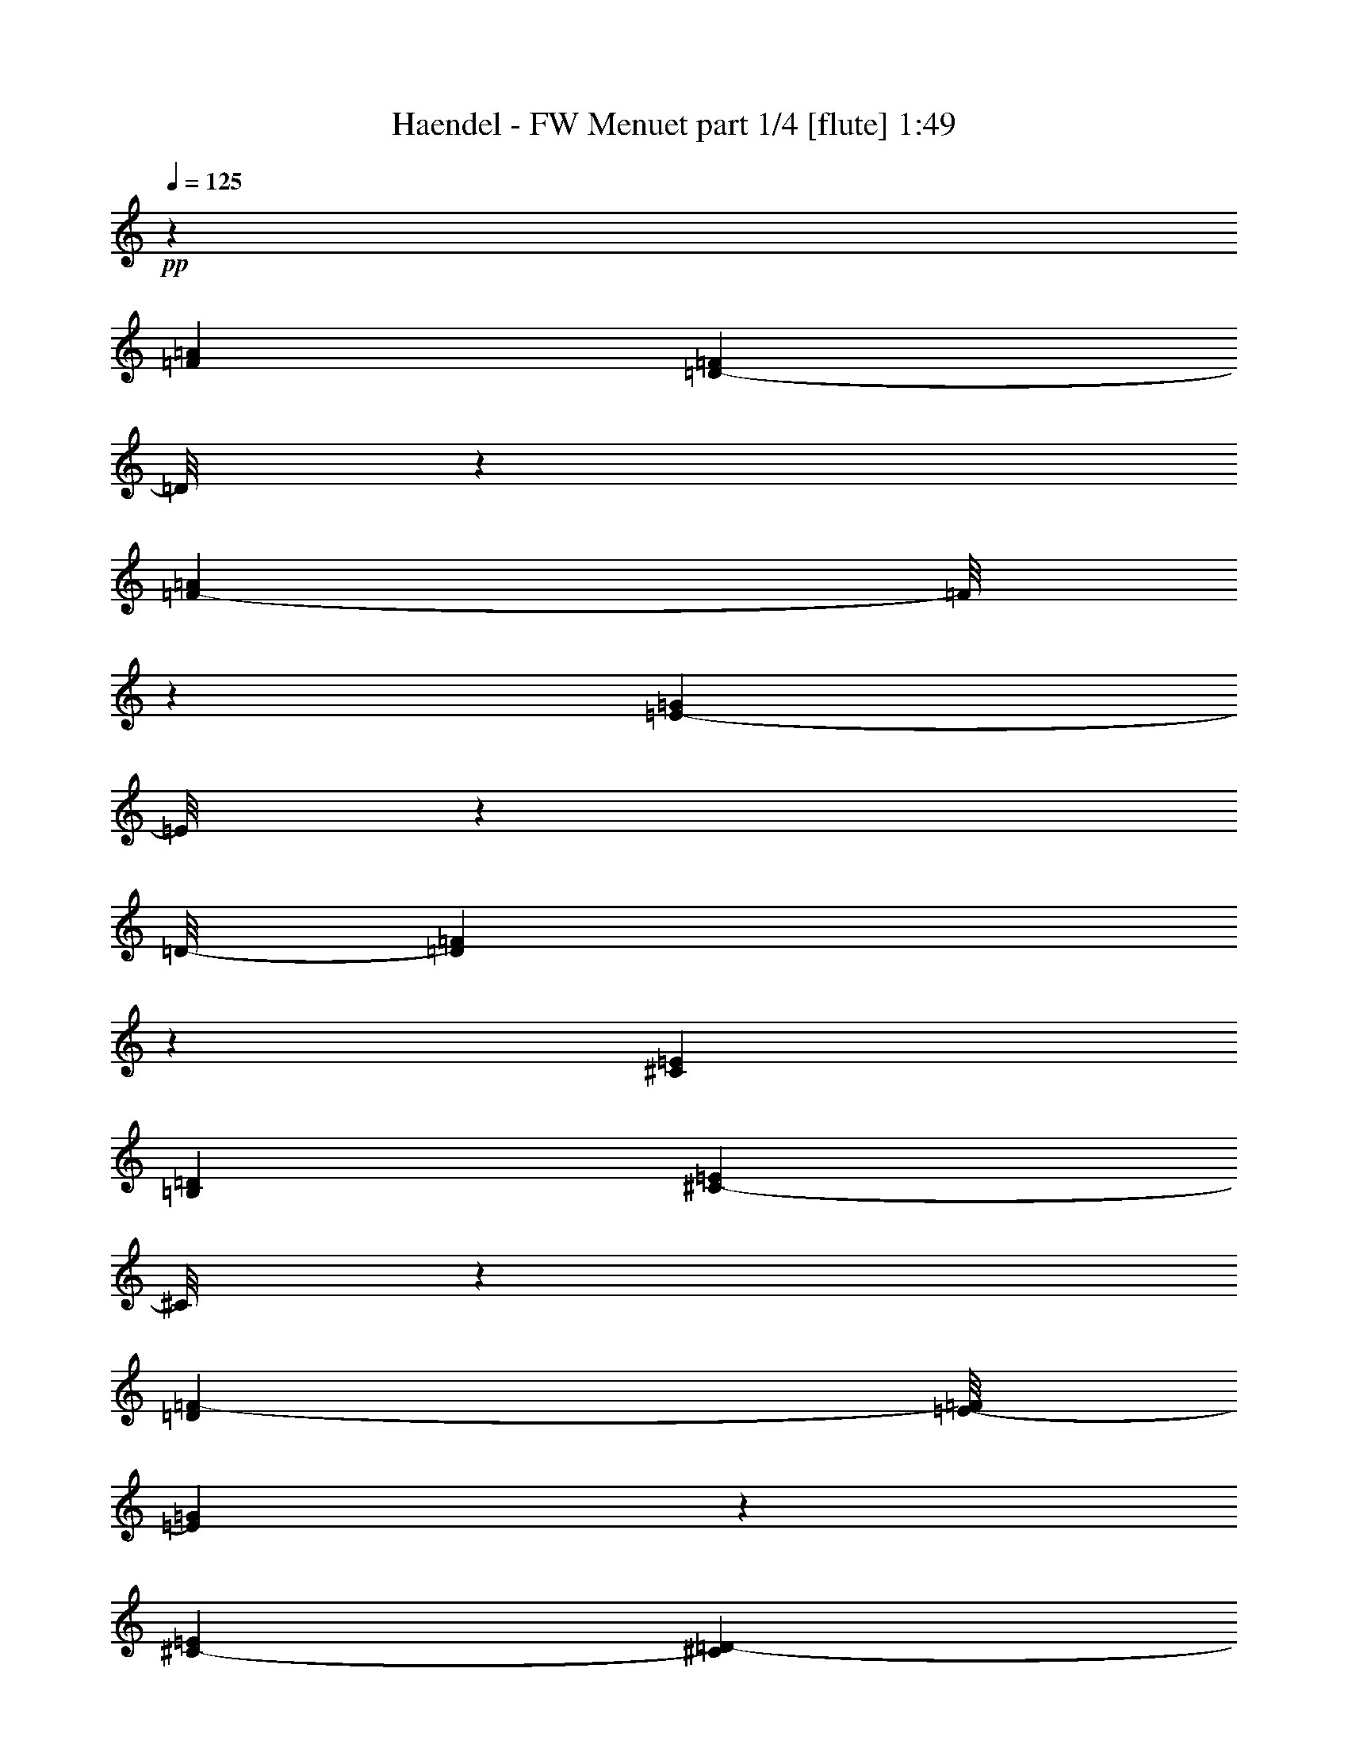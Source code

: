 % Produced with Bruzo's Transcoding Environment 
% Transcribed by : Nelphindal 

X:1 
T: Haendel - FW Menuet part 1/4 [flute] 1:49 
Z: Transcribed with BruTE 
L: 1/4 
Q: 125 
K: C 
+pp+ 
z20209/11640 
[=F547/485=A547/485] 
[=D13351/23280-=F13351/23280] 
[=D/8] 
z4427/11640 
[=F15881/23280-=A15881/23280] 
[=F/8] 
z1493/4656 
[=E1727/2328-=G1727/2328] 
[=E/8] 
z4307/23280 
[=D/8-] 
[=D45163/23280=F45163/23280] 
z1463/4656 
[^C8551/11640=E8551/11640] 
[=B,1127/2910=D1127/2910] 
[^C4381/11640-=E4381/11640] 
[^C/8] 
z3077/11640 
[=D1909/7760=F1909/7760-] 
[=E/8-=F/8] 
[=E1243/2910=G1243/2910] 
z3803/11640 
[^C703/2910-=E703/2910] 
[^C135/776=D135/776-] 
[=D14503/23280-=F14503/23280-] 
[^C/8-=D/8=F/8] 
[^C3001/11640-=E3001/11640] 
[^C/8=D/8-] 
[=D677/1552-=F677/1552] 
[=D493/3880] 
z/8 
[=E/8-] 
[=E23/97=G23/97] 
[=D/8-] 
[=D1267/3880=F1267/3880-] 
[=F/8] 
z4163/23280 
[=E/8-] 
[=E73/582=G73/582] 
z/8 
[=F/8-] 
[=F6369/7760-=A6369/7760] 
[=F/8] 
z3133/23280 
[=D4201/7760=F4201/7760-] 
[=F3/16=G3/16-] 
[=E4333/23280=G4333/23280] 
z/8 
[=F/8-] 
[=F12023/23280-=A12023/23280] 
[=F2869/11640] 
z281/1164 
[=G/8-] 
[=G7987/11640-^A7987/11640] 
[=G1047/7760] 
z853/4656 
[=F/8-] 
[=F3109/11640-=A3109/11640] 
[=F3931/23280=G3931/23280=E3931/23280-] 
[=E1147/4656=A1147/4656=F1147/4656-=G1147/4656-] 
[=F4771/23280=G4771/23280=E4771/23280-=A4771/23280-] 
[=E3901/23280=F3901/23280=G3901/23280=A3901/23280] 
[=E/8-=A/8-] 
[=E/8=F/8-=A/8-] 
[=F2929/23280-=A2929/23280=G2929/23280-] 
[=E/8-=F/8=G/8-] 
[=E1069/5820-=G1069/5820=F1069/5820-] 
[=D423/1940-=E423/1940=F423/1940=G423/1940-] 
[=D/8=G/8-] 
[=E3829/23280-=G3829/23280=A3829/23280-] 
[=E/8=F/8-=A/8-] 
[=F6363/7760=A6363/7760-] 
[=A109/582] 
[=G/2-^A/2] 
[=G1891/7760=F1891/7760-=A1891/7760-] 
[=F1531/11640-=A1531/11640] 
[=F/8] 
z38/291 
[=E215/582=G215/582-] 
[=G5803/23280] 
[=F/8-] 
[=D2201/11640=F2201/11640] 
z/8 
[^C/8-] 
[^C16361/5820-=E16361/5820] 
[^C2921/23280] 
z9013/23280 
[=F/8-] 
[=F9029/7760=A9029/7760] 
[=D1337/2328-=F1337/2328] 
[=D/8] 
z7273/23280 
[=F/8-] 
[=F14209/23280-=A14209/23280] 
[=F773/3880] 
z/8 
[=E/8-] 
[=E1753/2328-=G1753/2328] 
[=E/8] 
z5989/23280 
[=D46391/23280=F46391/23280-] 
[=F/8] 
z177/970 
[^C9/16-=E9/16-] 
[^C4601/23280=D4601/23280-=E4601/23280=B,4601/23280-] 
[=B,5581/23280=D5581/23280] 
z/8 
[^C731/1455=E731/1455] 
z/8 
[=D/8-] 
[=D469/2328=F469/2328-] 
[=F721/3880=E721/3880-] 
[=E709/1940-=G709/1940] 
[=E/8] 
z149/582 
[^C845/4656=E845/4656-] 
[=E3233/23280] 
[=F/8-] 
[=D4821/7760=F4821/7760-] 
[^C/8-=F/8] 
[^C2207/11640=E2207/11640-] 
[=E1957/11640=D1957/11640-] 
[=D10351/23280-=F10351/23280] 
[=D5567/23280] 
[=E/8-] 
[=E2881/11640=G2881/11640] 
[=D/8-] 
[=D9041/23280-=F9041/23280] 
[=D/8] 
z293/2328 
[=E145/582=G145/582-] 
[=G2839/11640] 
[=F21967/23280=A21967/23280] 
z1609/11640 
[=D164/291=F164/291-] 
[=F/8] 
[=E84/485=G84/485-] 
[=G/8] 
z1083/7760 
[=F14137/23280-=A14137/23280] 
[=F7349/23280] 
z1537/11640 
[^A/8-] 
[=G7193/11640-^A7193/11640] 
[=G/8] 
z463/2328 
[=F/8-] 
[=F/4-=A/4-] 
[=E1401/7760-=F1401/7760=A1401/7760=G1401/7760-] 
[=E925/4656=G925/4656=F925/4656-] 
[=F751/4656=A751/4656=E751/4656-] 
[=E2887/11640=F2887/11640=G2887/11640=A2887/11640] 
[=E1451/5820=G1451/5820=F1451/5820-] 
[=F3/16=E3/16-=A3/16-] 
[=E3457/23280-=G3457/23280-=A3457/23280] 
[=E3847/23280=G3847/23280=D3847/23280-] 
[=D/8=F/8-=E/8-] 
[=E/8-=F/8] 
[=E/8-=G/8-] 
[=E153/776=F153/776-=G153/776=A153/776-] 
[=F4721/5820-=A4721/5820] 
[=F991/7760] 
[=G/8-] 
[=G3901/7760-^A3901/7760] 
[=G3/16=F3/16-=A3/16-] 
[=F2029/11640=A2029/11640] 
z/8 
[=E/8-] 
[=E/4=G/4-] 
[=G5741/23280] 
z/8 
[=F/8-] 
[=D6161/23280-=F6161/23280] 
[=D527/3880] 
[^C69593/23280-=E69593/23280] 
[^C/8] 
z3703/11640 
[^C10847/11640-=E10847/11640] 
[^C2731/11640=A,2731/11640-] 
[=A,6889/11640^C6889/11640-] 
[=B,/8-^C/8=D/8-] 
[=B,937/5820-=D937/5820] 
[=B,/8] 
[^C/8-] 
[^C929/1455-=E929/1455] 
[^C4343/23280] 
z407/2328 
[=D/8-] 
[=D1457/1455=F1457/1455] 
z/8 
[=B,13129/23280-=D13129/23280-] 
[=B,4421/23280^C4421/23280-=D4421/23280] 
[^C931/4656=E931/4656-] 
[=E4051/23280=D4051/23280-] 
[=D13409/23280-=F13409/23280] 
[=D177/970] 
z59/240 
[=E/8-] 
[=E211/240=G211/240-] 
[=G1457/11640] 
[^C/8-] 
[^C12733/23280-=E12733/23280-] 
[^C/8=D/8-=E/8] 
[=D/8-] 
[=D2431/11640=F2431/11640] 
[=E/8-] 
[=E1633/2910-=G1633/2910] 
[=E1419/7760] 
z30/97 
[=F/8-] 
[=F1363/1552-=A1363/1552] 
[=F557/2328] 
[=D3617/5820=F3617/5820-] 
[=E/8-=F/8] 
[=E3299/23280=G3299/23280] 
z/8 
[=F/8-] 
[=F11/16=A11/16-] 
[=A359/1940] 
z4243/23280 
[=G/8-] 
[=G1273/1455^A1273/1455] 
z/8 
[=F/8-] 
[=F3/8=A3/8-] 
[=E257/1940-=A257/1940] 
[=E/8=G/8-] 
[=F433/2328=G433/2328] 
[=E/8=A/8=F/8-] 
[=F1121/4656=G1121/4656=A1121/4656-=E1121/4656-] 
[=E169/1164=A169/1164=F169/1164-] 
[=F4219/23280=G4219/23280=A4219/23280-=E4219/23280-] 
[=E4043/23280=A4043/23280=G4043/23280-] 
[=F2353/11640-=G2353/11640=D2353/11640-] 
[=D2209/11640=F2209/11640=E2209/11640-=G2209/11640-] 
[=E/8=G/8-=F/8-] 
[=F4207/23280-=G4207/23280=A4207/23280-] 
[=F17599/23280=A17599/23280] 
z/8 
[^C/8-] 
[^C5761/7760-=E5761/7760] 
[^C2773/11640] 
[=D/8-] 
[=D1225/776=F1225/776-] 
[=F443/2328=E443/2328-] 
[=E37/120=G37/120-] 
[=G5537/23280=D5537/23280-] 
[=D451/1455=F451/1455-] 
[^C/8-=E/8-=F/8] 
[^C2167/11640=E2167/11640] 
[=D/8=F/8^C/8-] 
[^C3/16=E3/16-] 
[=D169/1164-=E169/1164=F169/1164-] 
[^C1437/7760-=D1437/7760=F1437/7760=E1437/7760-] 
[^C/8-=E/8] 
[^C1311/7760-=F1311/7760=E1311/7760-] 
[^C369/1940=E369/1940=D369/1940] 
[=D1441/4656] 
z/8 
[=D/8] 
[=D23389/7760] 
z4421/11640 
[^C11587/11640=E11587/11640] 
z/8 
[=A,9/16-^C9/16-] 
[=A,1453/7760^C1453/7760=D1453/7760-=B,1453/7760-] 
[=B,/8-=D/8] 
[=B,/8] 
z737/5820 
[^C907/1455-=E907/1455] 
[^C/8] 
z1691/4656 
[=D6881/7760=F6881/7760] 
z/8 
[=B,/8-] 
[=B,4903/7760-=D4903/7760] 
[=B,/8^C/8-] 
[^C1909/7760=E1909/7760] 
z/8 
[=D15941/23280=F15941/23280-] 
[=F/8] 
z2351/11640 
[=E/8-] 
[=E1343/1455=G1343/1455-] 
[=G2851/11640^C2851/11640-] 
[^C8239/11640=E8239/11640] 
[=D1139/3880=F1139/3880] 
[=E/8-] 
[=E19001/23280=G19001/23280-] 
[=G/8] 
z931/4656 
[=F4379/4656=A4379/4656-] 
[=A871/3880=D871/3880-] 
[=D3013/5820-=F3013/5820-] 
[=D/8=E/8-=F/8] 
[=E2933/23280-] 
[=E4129/11640=G4129/11640=F4129/11640-] 
[=F17731/23280=A17731/23280-] 
[=A/8] 
z407/2910 
[=G/8-] 
[=G3297/3880^A3297/3880] 
z/8 
[=F/8-] 
[=F/4=A/4-] 
[=E/8-=A/8-] 
[=E4807/23280=G4807/23280=A4807/23280=F4807/23280-] 
[=F267/1552=A267/1552=E267/1552-] 
[=E3/16=F3/16-=G3/16-] 
[=F4211/23280=G4211/23280=E4211/23280-=A4211/23280-] 
[=E3457/23280=F3457/23280-=G3457/23280-=A3457/23280] 
[=F1339/5820=G1339/5820=E1339/5820-=A1339/5820-] 
[=E3269/23280=G3269/23280-=A3269/23280] 
[=D/8-=G/8] 
[=D/8-=F/8-] 
[=D2261/11640=E2261/11640-=F2261/11640=G2261/11640-] 
[=E/8-=G/8-] 
[=E269/1552=F269/1552-=G269/1552=A269/1552-] 
[=F1247/1552=A1247/1552-] 
[=A/8] 
[^C/8-] 
[^C3459/3880=E3459/3880-] 
[=E4499/23280=D4499/23280-] 
[=D6529/3880=F6529/3880] 
[=G/8-] 
[=E2851/7760-=G2851/7760] 
[=E3223/23280] 
[=D436/1455-=F436/1455-] 
[=D/8=E/8-=F/8] 
[^C249/970=E249/970=F249/970-] 
[=D5597/23280=F5597/23280^C5597/23280-=E5597/23280-] 
[^C1391/7760=E1391/7760=F1391/7760=D1391/7760-] 
[=D/8=E/8-] 
[^C/8=E/8-] 
[=D4781/23280=E4781/23280^C4781/23280-] 
[^C/8-] 
[^C/4=D/4] 
[=D5539/23280] 
z/8 
[=D5247/1552] 
z79973/23280 
[^F,35/16-=D35/16-=A35/16-] 
[^F,4673/23280-=A,4673/23280-=D4673/23280=A4673/23280] 
[^F,5/16=A,5/16-] 
[=A,4381/11640] 
z/8 
[=D,3/16-^F,3/16-=A3/16-] 
[=D,96/97-^F,96/97=D96/97-=A96/97-] 
[=D,15781/23280-=E,15781/23280=D15781/23280-=A15781/23280-] 
[=D,/8=D/8-=A/8-] 
[=D,6179/23280-=D6179/23280-=A6179/23280-] 
[=D,/8-=A,/8=D/8=A/8-] 
[=D,3/16=A,3/16-=A3/16] 
[=A,5759/7760] 
z751/3880 
[^F,5759/5820=D5759/5820-=A5759/5820-] 
[=D,/8-=D/8=A/8-] 
[=D,469/582-=D469/582-=A469/582-] 
[=D,3137/23280-=D3137/23280-=E3137/23280=A3137/23280-] 
[=D,/8=D/8-=A/8-] 
[=D751/5820-=A751/5820-] 
[=A,/8-=D/8-^F/8-=A/8] 
[=A,/8-=D/8^F/8-] 
[=A,3857/7760-^F3857/7760] 
[=A,187/776] 
[=A3/16-^F,3/16-=E3/16-] 
[^F,145/582-=E145/582=A145/582-=d145/582-] 
[^F,2051/7760-=D2051/7760=A2051/7760-=d2051/7760-=E2051/7760-] 
[^F,357/1940-=E357/1940=A357/1940-=d357/1940-=D357/1940-] 
[^F,/4=D/4-=A/4-=d/4-] 
[=D,/8-=D/8-=A/8=d/8-^F/8-] 
[=D,/8-=D/8-^F/8-=d/8] 
[=D,13/16-=D13/16-^F13/16-=A13/16] 
[=D,/8=D/8-^F/8-] 
[=D/8^F/8] 
[=A,11/16-=D11/16-^F11/16] 
[=A,4349/23280-=D4349/23280] 
[=A,1171/5820] 
[=D3/16-^F,3/16-] 
[^F,3863/3880=D3863/3880=A3863/3880-] 
[=A,7339/11640-=D7339/11640-^F7339/11640=A7339/11640-] 
[=A,/8-=D/8=E/8-=A/8-] 
[=A,3713/23280=E3713/23280=A3713/23280-] 
[=A/8=D/8-] 
[=D/8] 
[=D11/16-^F11/16] 
[=D149/776] 
z/8 
[=E/8-=A/8-] 
[^C15967/23280-=E15967/23280=A15967/23280-] 
[^C/8=A/8-] 
[=A263/1940-] 
[=E/8-=A/8-] 
[=A,14881/23280-^C14881/23280-=E14881/23280=A14881/23280-] 
[=A,3/16^C3/16=D3/16-^F3/16-=A3/16-] 
[=D3683/23280^F3683/23280=A3683/23280-] 
[^C3/16-=A3/16=E3/16-] 
[^C545/776=E545/776-=A545/776] 
[=E/8] 
z1073/5820 
[=D/8-^F/8-=A/8-] 
[=D15/16-^F15/16-=A15/16=d15/16-] 
[=D1107/7760^F1107/7760=d1107/7760-=G1107/7760-] 
[=E/8-=G/8-^c/8-=d/8] 
[=E9/16-=G9/16-=A9/16^c9/16-] 
[=E/8-=G/8-^c/8] 
[=E4289/23280=G4289/23280] 
z/8 
[^F/8-=d/8-] 
[=D9923/23280-^F9923/23280-=A9923/23280=d9923/23280-] 
[=D/8-^F/8-=d/8] 
[=D/8^F/8] 
z463/1552 
[=A/8-] 
[^C9/8-=E9/8-=A9/8-] 
[^C5/8-=E5/8-=A5/8-^c5/8] 
[^C7/16-=E7/16-=A7/16] 
[^C345/388=E345/388=A345/388] 
z999/3880 
[=D3/16-=A3/16-] 
[^F,16811/7760-=D16811/7760-=A16811/7760-] 
[^F,/8-=A,/8-=D/8-=A/8] 
[^F,5/16-=A,5/16-=D5/16] 
[^F,3/16=A,3/16-] 
[=A,395/1552] 
z/8 
[=A/8-] 
[=D,23311/23280-^F,23311/23280=D23311/23280-=A23311/23280-] 
[=D,/8-=D/8-=A/8-] 
[=D,16237/23280=E,16237/23280=D16237/23280-=A16237/23280-] 
[=D,89/240-=D89/240-=A89/240-] 
[=D,/8-=A,/8-=D/8=A/8] 
[=D,/8=A,/8-] 
[=A,8677/11640] 
z/8 
[=D/8-=A/8-] 
[^F,7851/7760-=D7851/7760=A7851/7760-] 
[^F,/8=D/8-=A/8-] 
[=D,11/16-=D11/16-=A11/16-] 
[=D,4127/23280-=D4127/23280-=E4127/23280=A4127/23280-] 
[=D,115/582=D115/582-=A115/582-] 
[=D/8-^F/8-=A/8] 
[=A,5/16-=D5/16^F5/16-] 
[=A,2871/7760-^F2871/7760] 
[=A,/8] 
z1493/11640 
[=A/8-] 
[^F,2833/11640-=E2833/11640=A2833/11640-=d2833/11640-] 
[^F,1097/5820-=D1097/5820=A1097/5820-=d1097/5820-] 
[^F,691/3880-=E691/3880=A691/3880-=d691/3880-] 
[^F,7/16=D7/16-=A7/16=d7/16-] 
[=D,3/16-=D3/16-=d3/16^F3/16-] 
[=D,3/4-=D3/4-^F3/4-=A3/4] 
[=D,3/16=D3/16-^F3/16-] 
[=D3/16-^F3/16-] 
[=A,15997/23280-=D15997/23280-^F15997/23280] 
[=A,/8-=D/8] 
[=A,4297/23280] 
[=D/8-] 
[^F,1561/1552-=D1561/1552=A1561/1552-] 
[^F,/8=A,/8-=D/8-^F/8-=A/8-] 
[=A,11803/23280-=D11803/23280-^F11803/23280=A11803/23280-] 
[=A,/8-=D/8=A/8-] 
[=A,2047/7760=E2047/7760=A2047/7760] 
z/8 
[=D3/4-^F3/4] 
[=D5551/23280] 
z4627/23280 
[^C6813/7760-=E6813/7760=A6813/7760-] 
[^C187/776=A187/776-] 
[=A,887/1455-^C887/1455-=E887/1455=A887/1455-] 
[=A,3/16^C3/16=A3/16-=D3/16-^F3/16-] 
[=D201/970-^F201/970=A201/970-] 
[=D/8=A/8] 
[^C6231/7760-=E6231/7760-=A6231/7760] 
[^C/8=E/8] 
z625/4656 
[=d/8-] 
[=D769/776-^F769/776-=A769/776=d769/776-] 
[=D3/16^F3/16=d3/16=G3/16-=A3/16-^c3/16-] 
[=E7/16-=G7/16-=A7/16^c7/16-] 
[=E88/485-=G88/485^c88/485-] 
[=E4501/23280^c4501/23280] 
z971/7760 
[=D3/16-=d3/16-^F3/16-] 
[=D7/16-^F7/16-=A7/16=d7/16-] 
[=D13/97-^F13/97=d13/97-] 
[=D923/3880=d923/3880] 
z/8 
[=A3/16^C3/16-=E3/16-] 
[^C1-=E1-=A1-] 
[^C7/8-=E7/8-=A7/8-^c7/8] 
[^C5/16-=E5/16-=A5/16] 
[^C13/16=E13/16-=A13/16-] 
[=E2383/11640=A2383/11640] 
z/8 
[=D/8-^F/8-] 
[=D1433/2328-^F1433/2328-=A1433/2328-] 
[=D/8-=E/8-^F/8=G/8-=A/8-] 
[=D2827/11640-=E2827/11640-=G2827/11640=A2827/11640-] 
[=D/8=E/8=A/8=d/8-] 
[^F2919/3880-=A2919/3880=d2919/3880-] 
[^F4561/23280=d4561/23280] 
[=D4181/23280-=d4181/23280-] 
[=D5/8-^F5/8-=A5/8-=d5/8] 
[=D121/485^F121/485=A121/485] 
z973/7760 
[=G/8] 
[=D4939/7760-=G4939/7760-=B4939/7760-] 
[=D3/16-=G3/16-=A3/16-=B3/16] 
[=D256/1455^F256/1455-=G256/1455=A256/1455=G,256/1455-] 
[=G,3/16-^F3/16=B3/16-=G3/16-] 
[=G,5/8-=E5/8-=G5/8-=B5/8] 
[=G,3083/23280=E3083/23280=G3083/23280] 
z/8 
[=D3/16-^F3/16-] 
[=D861/1552-^F861/1552-=G861/1552-=B861/1552] 
[=D/8-^F/8=G/8] 
[=D/8] 
z39/194 
[=E3/16-^c3/16-^C3/16-] 
[^C15743/23280-=E15743/23280-=A15743/23280-^c15743/23280-] 
[^C1451/5820=D1451/5820-=E1451/5820^F1451/5820-=A1451/5820-^c1451/5820-] 
[^C4081/23280-=D4081/23280^F4081/23280=A4081/23280^c4081/23280=G4081/23280] 
[^C929/1455=E929/1455-=G929/1455-] 
[=E/8=G/8-] 
[=G419/2328] 
[^C3/16-=G3/16-=A3/16-] 
[^C2443/3880-=E2443/3880-=G2443/3880-=A2443/3880] 
[^C/8=E/8=G/8] 
z605/2328 
[^F/8-] 
[^F5/8-=A5/8-] 
[=E731/3880-^F731/3880-=A731/3880=G731/3880-] 
[=E89/485-^F89/485-=G89/485-] 
[^F,/8-=E/8^F/8=G/8=A/8-] 
[^F,797/1164-=D797/1164-^F797/1164=A797/1164] 
[^F,211/1164=D211/1164] 
z/8 
[^C/8-^F/8-=A/8-] 
[^C16057/23280-=E16057/23280-^F16057/23280=A16057/23280] 
[^C/8=E/8] 
z269/1552 
[=B,/8-] 
[=B,1021/1455-=D1021/1455=G1021/1455-=B1021/1455-] 
[=B,/8=E/8-=G/8-=B/8-] 
[^C931/4656=E931/4656=G931/4656-=B931/4656-] 
[=D3/16-=G3/16=B3/16=B,3/16-] 
[=G,27/40-=B,27/40=D27/40-] 
[=G,/8=D/8] 
z5519/23280 
[=B,/8-=D/8-] 
[=B,11/16-=D11/16-^F11/16] 
[=B,3523/23280=D3523/23280] 
z/8 
[=E5227/23280-^C5227/23280-] 
[^C859/970-=E859/970-=G859/970-] 
[^C817/4656-=E817/4656=G817/4656=A817/4656-^c817/4656-] 
[^C3257/4656=E3257/4656-=A3257/4656-^c3257/4656-] 
[=E/8=A/8^c/8-] 
[^c329/2328-] 
[=D/8-^F/8-^c/8=d/8-] 
[=D5/8-^F5/8-=A5/8-=d5/8] 
[=D/8-^F/8-=A/8] 
[=D1777/7760^F1777/7760] 
[=D/8-] 
[=D4943/7760-^F4943/7760=A4943/7760-] 
[=D50/291-=A50/291] 
[=D473/2328-=E473/2328-=G473/2328] 
[=D4217/23280=E4217/23280] 
[=D6007/23280-^F6007/23280=A6007/23280-] 
[=D1877/7760=E1877/7760-=A1877/7760-^C1877/7760-] 
[^C4181/23280=E4181/23280^F4181/23280=A4181/23280-=D4181/23280-] 
[^C1141/5820=D1141/5820=E1141/5820=A1141/5820-^F1141/5820-] 
[=D3143/23280^F3143/23280=A3143/23280-=E3143/23280-] 
[=A,/8-^C/8-=E/8-=A/8] 
[=A,1627/3880-^C1627/3880=E1627/3880-] 
[=A,/8-=D/8=E/8-] 
[=A,3/16=D3/16-=E3/16] 
[=D575/2328] 
[=D/8-] 
[=D17/16-^F17/16-] 
[=D5/8-^F5/8-=A5/8] 
[=D/8-^F/8-] 
[=D/4-^F/4-=G/4] 
[=D/8-^F/8] 
[=D9/16-^F9/16] 
[=D3/16-] 
[=D749/3880=E749/3880-] 
[=E/8] 
[=D3/16^F3/16-] 
[=D4359/7760-^F4359/7760=A4359/7760-] 
[=D3/16-=A3/16-=G3/16-] 
[=D4777/23280-=E4777/23280-=G4777/23280-=A4777/23280-] 
[=D/8-=E/8=G/8=A/8-=d/8] 
[=D/8^F/8-=A/8-=d/8-] 
[^F11/16=A11/16-=d11/16-] 
[=A5767/23280=d5767/23280] 
[=D4093/23280-^F4093/23280-] 
[=D14959/23280^F14959/23280-=A14959/23280-=d14959/23280] 
[^F5473/23280=A5473/23280] 
z791/5820 
[=D3/16-=G3/16=B3/16-] 
[=D1829/2910-=G1829/2910-=B1829/2910-] 
[=D/8-=G/8-=A/8-=B/8] 
[=D5363/23280-^F5363/23280-=G5363/23280=A5363/23280-] 
[=G,3/16-=D3/16^F3/16=A3/16=E3/16-=G3/16-] 
[=G,5/8-=E5/8=G5/8-=B5/8-] 
[=G,/8-=G/8-=B/8] 
[=G,99/485=G99/485] 
[=G3/16-^F3/16-] 
[=D1035/1552-^F1035/1552-=G1035/1552-=B1035/1552] 
[=D/8-^F/8=G/8] 
[=D13/97] 
z/8 
[^C/8-=E/8-^c/8-] 
[^C7457/11640-=E7457/11640-=A7457/11640-^c7457/11640-] 
[^C/8=D/8-=E/8^F/8-=A/8-^c/8-] 
[=D1451/7760-^F1451/7760=A1451/7760-^c1451/7760-] 
[=D3673/23280=A3673/23280^c3673/23280^C3673/23280-] 
[^C3/4-=E3/4=G3/4-] 
[^C153/776=G153/776] 
z/8 
[^C/8-=E/8-] 
[^C5/8-=E5/8-=G5/8-=A5/8] 
[^C/8=E/8-=G/8-] 
[=E1121/5820=G1121/5820] 
z3053/23280 
[^F/8] 
[^F4919/7760-=A4919/7760-] 
[^F3/16-=G3/16=A3/16] 
[=E103/582-^F103/582=G103/582-] 
[=E3/16=G3/16^F,3/16-^F3/16-=A3/16-] 
[^F,11/16-=D11/16-^F11/16-=A11/16] 
[^F,781/4656-=D781/4656^F781/4656] 
[^F,15/97=E15/97-] 
[=E/8-=A/8-] 
[^C17299/23280=E17299/23280^F17299/23280-=A17299/23280-] 
[^F1397/7760=A1397/7760] 
z3239/23280 
[=D3/16-=B,3/16-=G3/16-] 
[=B,1191/1940-=D1191/1940=G1191/1940-=B1191/1940-] 
[=B,3/16=E3/16-=G3/16-=B3/16-^C3/16-] 
[^C1039/5820-=E1039/5820=G1039/5820=B1039/5820=G,1039/5820-] 
[=G,/8-^C/8=D/8] 
[=G,6351/7760-=B,6351/7760=D6351/7760] 
[=G,4669/23280] 
[=D/8] 
[=B,8579/11640-=D8579/11640-^F8579/11640] 
[=B,4363/23280=D4363/23280] 
z3107/23280 
[=G/8-] 
[^C239/240=E239/240-=G239/240-] 
[^C/8-=E/8=G/8] 
[^C3377/3880-=E3377/3880-=A3377/3880^c3377/3880-] 
[^C1547/7760=E1547/7760^c1547/7760-] 
[^F3/16-^c3/16=D3/16-] 
[=D3431/4656-^F3431/4656-=A3431/4656=d3431/4656-] 
[=D/8^F/8-=d/8-] 
[^F1841/7760=d1841/7760] 
[=D/8-=A/8-] 
[=D7609/11640-^F7609/11640=A7609/11640-] 
[=D3803/23280-=A3803/23280-=G3803/23280-] 
[=D/8-=E/8-=G/8-=A/8] 
[=D2869/11640=E2869/11640=G2869/11640] 
[=D/8-=A/8-] 
[=D644/1455^F644/1455=A644/1455-] 
[^C1583/7760-=E1583/7760-=A1583/7760-] 
[^C/8=D/8-=E/8^F/8-=A/8-] 
[=D177/970^F177/970=A177/970-] 
[^C4619/23280=E4619/23280=A4619/23280-=D4619/23280-^F4619/23280-] 
[=D5213/23280^F5213/23280=A5213/23280=A,5213/23280-^C5213/23280-=E5213/23280-] 
[=A,16079/23280-^C16079/23280=E16079/23280-] 
[=A,3/16-=D3/16-=E3/16] 
[=A,/8=D/8-] 
[=D287/1455] 
z/8 
[=D/8] 
[=D37337/7760^F37337/7760] 
z127/16 

X:2 
T: Haendel - FW Menuet part 2/4 [clarinet] 1:49 
Z: Transcribed with BruTE 
L: 1/4 
Q: 125 
K: C 
+ppp+ 
z20209/11640 
[=d48337/23280] 
z767/5820 
+pp+ 
[=D15847/23280] 
z517/1164 
+pp+ 
[=E4313/3880] 
+pp+ 
[=F14707/23280] 
z1027/2328 
+ppp+ 
[=G199/291] 
z5773/11640 
+pp+ 
[=A12391/5820] 
z1017/7760 
[=A,6743/7760] 
z4189/11640 
[=D3161/2910] 
+ppp+ 
[=d4783/7760] 
z1973/3880 
+pp+ 
[=A299/485] 
z3991/7760 
[=D1613/1455] 
[=F8027/11640] 
z517/1164 
[=D1585/2328] 
z5653/11640 
+ppp+ 
[=G7759/7760] 
z/8 
[=c17797/23280] 
z2923/7760 
[=C5807/7760] 
z8939/23280 
+pp+ 
[=F26221/23280] 
[=D1245/1552] 
z2873/7760 
+ppp+ 
[=G1343/1940] 
z10519/23280 
+pp+ 
[=A24401/23280] 
z1567/11640 
[^c5171/7760] 
+ppp+ 
[=d8909/23280-] 
+ppp+ 
[=d/8=e/8-] 
[=e8819/23280] 
z539/1455 
+ppp+ 
[^c943/3880] 
z/8 
+ppp+ 
[=d5993/2910] 
z/8 
+pp+ 
[=D7873/7760] 
z1017/7760 
+ppp+ 
[=E27707/23280] 
+pp+ 
[=F20167/23280] 
z383/1552 
+ppp+ 
[=G365/388] 
z2057/11640 
[=A49721/23280] 
z539/2910 
[=A,20423/23280] 
z2013/7760 
+pp+ 
[=D13733/11640] 
+ppp+ 
[=d4357/4656] 
z751/3880 
[=A3129/3880] 
z6931/23280 
+pp+ 
[=D1468/1455-] 
[=D/8=F/8-] 
+ppp+ 
[=F7343/11640] 
z3337/7760 
[=D5393/7760] 
z10043/23280 
[=G889/776] 
+ppp+ 
[=c18577/23280] 
z565/1552 
[=C987/1552] 
z2069/4656 
+pp+ 
[=F22967/23280] 
z/8 
[=D3663/3880] 
z6073/23280 
+ppp+ 
[=G1969/2910] 
z2609/5820 
[=A8059/7760] 
z/8 
+ppp+ 
[^c15091/23280-] 
+ppp+ 
[^c/8=d/8-] 
[=d137/388] 
+ppp+ 
[=e3487/7760] 
z2363/7760 
+ppp+ 
[^c2487/7760] 
z743/5820 
+ppp+ 
[=A3098/1455] 
z/8 
[=A,2021/2328] 
z239/970 
[=D209/194] 
+ppp+ 
[=G6703/7760] 
z434/1455 
+ppp+ 
[=F1021/1455] 
z3433/7760 
[=E26359/23280] 
+ppp+ 
[=A22997/23280] 
z409/2328 
[=G3547/4656] 
z1787/4656 
+ppp+ 
[=F8059/7760] 
z/8 
+ppp+ 
[^A20723/23280] 
z5567/23280 
+ppp+ 
[=A1198/1455] 
z733/2328 
[=G3891/3880] 
z/8 
+ppp+ 
[=c20249/23280] 
z5731/23280 
[=C8047/11640] 
z2221/5820 
+pp+ 
[=F6451/5820-] 
[=F/8=A/8-] 
+ppp+ 
[=A22057/23280] 
z133/970 
[=d1189/1940] 
z3973/7760 
[=G2263/1940] 
[=A589/776] 
z727/1940 
[=A,5337/7760] 
z5693/11640 
+pp+ 
[=D25111/23280-] 
[=D/8=F/8-] 
+ppp+ 
[=F8669/11640] 
z1771/5820 
+pp+ 
[=D4049/5820] 
z5099/11640 
+ppp+ 
[=A1597/776] 
z/8 
[=A,5843/5820] 
z929/4656 
+pp+ 
[=D3239/2910] 
+ppp+ 
[=G1273/1455] 
z6163/23280 
+pp+ 
[=F7831/11640] 
z11563/23280 
[=E8151/7760] 
z/8 
+ppp+ 
[=A4091/5820] 
z8923/23280 
[=G3953/5820] 
z214/485 
+pp+ 
[=F23449/23280] 
z/8 
[^A10057/11640] 
z481/1552 
[=A487/776] 
z5011/11640 
[=G23209/23280] 
z/8 
+ppp+ 
[=c1717/1940] 
z2379/7760 
[=C1709/1940] 
z3617/11640 
+pp+ 
[=F23453/23280-] 
[=F/8=A/8-] 
[=A7231/7760] 
z47/240 
[=d89/120] 
z9959/23280 
[=G6253/5820] 
+ppp+ 
[=A393/485] 
z1491/3880 
[=A,5263/7760] 
z1647/3880 
+pp+ 
[=D3347/970] 
z39259/11640 
+pp+ 
[=D/8-=A/8-] 
[=D9/4-^F9/4-=A9/4-] 
+ppp+ 
[=A,/8-=D/8^F/8=A/8-] 
[=A,2999/23280-=A2999/23280] 
[=A,13039/23280] 
z/8 
+pp+ 
[=D,5671/23280-^F,5671/23280-=A,5671/23280-] 
[=D,7/8-^F,7/8=A,7/8-=d7/8-] 
[=D,/8=A,/8-=d/8-] 
[=D,1-=A,1-=d1] 
[=D,3059/23280-=A,3059/23280=A3059/23280-] 
[=D,25/194=A,25/194-=A25/194-] 
+ppp+ 
[=A,7967/11640=A7967/11640] 
z781/5820 
[^F/8-=A/8-] 
+pp+ 
[=D23207/23280-^F23207/23280-=A23207/23280] 
[=D253/1455^F253/1455] 
[=D3/4-^F3/4-] 
[=D3227/23280-=E3227/23280-^F3227/23280] 
[=D/8-=E/8] 
[=D272/1455^F272/1455-] 
[=D6427/11640-^F6427/11640=A6427/11640-] 
+ppp+ 
[=D2239/11640=A2239/11640] 
z4253/23280 
[=D3/16-^F3/16-=A3/16-] 
+pp+ 
[=D2317/2328-^F2317/2328=A2317/2328-=d2317/2328-] 
[=D3/16-=A3/16=d3/16^F3/16-] 
+ppp+ 
[=D17953/23280-^F17953/23280-=A17953/23280] 
+ppp+ 
[=D/8-^F/8] 
+pp+ 
[=D5251/23280^F5251/23280-] 
[=D5/8-^F5/8=A5/8-] 
+ppp+ 
[=D4663/23280=A4663/23280-] 
[=A155/776] 
+pp+ 
[=D/8^F/8-] 
[=D13/16-^F13/16=A13/16-] 
[=D236/1455=A236/1455] 
+pp+ 
[^F3/16-=A,3/16-] 
[=A,5/8-=D5/8-^F5/8] 
+ppp+ 
[=A,/8-=D/8=E/8-=A/8-] 
+pp+ 
[=A,619/2910=E619/2910-=A619/2910=D619/2910-] 
[=D3/16-=E3/16=A3/16-] 
[=D17177/23280^F17177/23280-=A17177/23280-] 
+ppp+ 
[^F169/970=A169/970] 
+pp+ 
[=E/8-=A/8] 
[=E20401/23280=A20401/23280-] 
[=A/8-] 
[=A,/8-=A/8] 
[=A,2717/3880=E2717/3880=A2717/3880=e2717/3880] 
+ppp+ 
[=d/8-] 
[^F2509/7760=d2509/7760] 
+pp+ 
[=E261/388-=A261/388=e261/388-] 
+ppp+ 
[=E4439/23280=e4439/23280] 
z38/291 
[^F/8-] 
+pp+ 
[^F2335/2328-=A2335/2328=d2335/2328-] 
[=A,3/16-^F3/16=d3/16^c3/16-=e3/16-] 
+ppp+ 
[=A,5/8-=G5/8-^c5/8=e5/8-] 
+ppp+ 
[=A,/8-=G/8=e/8] 
[=A,923/3880] 
+ppp+ 
[^F/8-=A/8-=d/8] 
[^F5/8-=A5/8-=d5/8] 
+ppp+ 
[^F187/1455=A187/1455] 
z405/1552 
+pp+ 
[=E/8-=A/8-] 
[=E9/8-=A9/8-=e9/8-] 
[=E5/8-=A5/8-^c5/8=e5/8-] 
+ppp+ 
[=E7/16-=A7/16=e7/16-] 
+pp+ 
[=E18571/23280-=A18571/23280=e18571/23280-] 
+ppp+ 
[=E4387/23280=e4387/23280] 
z/8 
+pp+ 
[=D3/16-=A3/16-] 
[=D12827/5820-^F12827/5820-=A12827/5820-] 
[=A,/8-=D/8-^F/8-=A/8] 
[=A,829/4656-=D829/4656-^F829/4656] 
[=A,/8-=D/8] 
+ppp+ 
[=A,3363/7760] 
z2179/11640 
+ppp+ 
[=D,/8-=A,/8-] 
[=D,1-^F,1=A,1-=d1-] 
[=D,/8=A,/8-=d/8-] 
[=D,25949/23280-=A,25949/23280=d25949/23280] 
[=D,3383/23280=A,3383/23280-=A3383/23280-] 
+ppp+ 
[=A,16871/23280=A16871/23280] 
z/8 
+ppp+ 
[=D3/16-=A3/16-] 
[=D15/16^F15/16=A15/16-] 
[=D4879/23280-=A4879/23280^F4879/23280-] 
[=D4749/7760-^F4749/7760-] 
[=D/8-=E/8-^F/8] 
[=D2869/11640-=E2869/11640] 
[=D/8^F/8-=A/8-] 
[=D3305/4656^F3305/4656=A3305/4656-] 
+ppp+ 
[=A491/3880] 
z/8 
+ppp+ 
[=A3/16-=D3/16-=d3/16-] 
[=D2317/2328-^F2317/2328=A2317/2328-=d2317/2328-] 
[=D3/16-^F3/16-=A3/16=d3/16] 
+ppp+ 
[=D3/4-^F3/4-=A3/4] 
+ppp+ 
[=D1393/5820-^F1393/5820] 
+ppp+ 
[=D279/1552^F279/1552-=A279/1552-] 
[=D563/970-^F563/970=A563/970-] 
+ppp+ 
[=D/8=A/8-] 
[=A71/291] 
+ppp+ 
[=D3/16-=A3/16-] 
[=D13/16-^F13/16=A13/16-] 
[=D2183/11640=A2183/11640] 
[=A,3/4-=D3/4^F3/4] 
+ppp+ 
[=A,1507/5820-=E1507/5820-=A1507/5820] 
+ppp+ 
[=A,/8=D/8-=E/8^F/8-=A/8-] 
[=D6223/7760-^F6223/7760-=A6223/7760] 
+ppp+ 
[=D2171/11640^F2171/11640] 
z977/7760 
+ppp+ 
[=E3857/3880=A3857/3880-] 
[=A4151/23280=A,4151/23280-=E4151/23280-] 
[=A,7529/11640-=E7529/11640=A7529/11640=e7529/11640-] 
[=A,/8=d/8-=e/8] 
+ppp+ 
[^F2689/11640=d2689/11640-] 
+ppp+ 
[=E/8-=A/8=d/8] 
[=E3545/4656-=A3545/4656=e3545/4656] 
+ppp+ 
[=E/8] 
z1459/11640 
+pp+ 
[^F/8-=d/8-] 
[^F22967/23280-=A22967/23280=d22967/23280-] 
[^F3/16=d3/16=A,3/16-^c3/16-] 
+ppp+ 
[=A,1013/1455-=G1013/1455-^c1013/1455=e1013/1455] 
+ppp+ 
[=A,/8=G/8-] 
[=G3191/23280] 
+ppp+ 
[=d775/4656-] 
[^F14861/23280-=A14861/23280-=d14861/23280] 
+ppp+ 
[^F/8=A/8] 
z215/1164 
+ppp+ 
[=A279/1552=e279/1552-] 
[=E1-=A1-=e1-] 
[=E7/8-=A7/8-^c7/8=e7/8-] 
+ppp+ 
[=E5/16-=A5/16=e5/16-] 
+ppp+ 
[=E1357/1940=A1357/1940-=e1357/1940-] 
[=A4331/23280=e4331/23280] 
z295/1552 
[=A3/16-=D3/16-^F3/16-] 
[=D5/8-^F5/8-=A5/8-=d5/8] 
[=D/8-^F/8=G/8-=A/8-=e/8-] 
[=D/4-=G/4=A/4=e/4] 
[=D3/16=A3/16-=d3/16^f3/16-] 
[=A193/388-=d193/388^f193/388-] 
+ppp+ 
[=A/8-^f/8] 
[=A/8] 
z4657/23280 
+pp+ 
[=d/8-] 
[=A7759/11640-=d7759/11640^f7759/11640-] 
+ppp+ 
[=A207/1552^f207/1552] 
z2239/11640 
+ppp+ 
[=G/8-=B/8-] 
[=G5/8-=B5/8-=d5/8-=g5/8-] 
[=G3/16-=A3/16-=B3/16=d3/16-=g3/16^f3/16-] 
[=G/8=A/8=d/8-^f/8-] 
[=G,/8-=d/8-^f/8-] 
[=G,/8-=G/8-=d/8-^f/8] 
[=G,3709/11640-=G3709/11640-=d3709/11640=e3709/11640-] 
[=G,4237/11640-=G4237/11640-=e4237/11640] 
[=G,143/582=G143/582] 
+ppp+ 
[^F/8-=d/8-] 
+pp+ 
[=D11/16-^F11/16-=G11/16=d11/16-] 
+ppp+ 
[=D/8-^F/8=d/8] 
[=D2909/11640] 
[=E/8-=A/8] 
+ppp+ 
[=E5/8-=A5/8-=g5/8-] 
[=E/8=A/8-^f/8-=g/8] 
[^F5989/23280=A5989/23280^f5989/23280-] 
+ppp+ 
[=G493/2910-^f493/2910=e493/2910-] 
[=G12061/23280-=A12061/23280=e12061/23280-] 
[=G/8-=e/8] 
[=G457/1552] 
+ppp+ 
[=G/8-=A/8=e/8-] 
[=G14623/23280-=A14623/23280=e14623/23280-] 
+ppp+ 
[=G929/4656=e929/4656] 
z1533/7760 
+ppp+ 
[^F/8-=A/8-] 
[^F5/8-=A5/8-^f5/8-] 
[^F/8-=G/8-=A/8-^f/8] 
[^F1993/11640-=G1993/11640-=A1993/11640=e1993/11640-] 
[^F547/3880=G547/3880-=e547/3880-^F,547/3880-] 
[^F,/8-^F/8-=G/8=A/8-=e/8] 
[^F,7889/11640-^F7889/11640=A7889/11640=d7889/11640] 
[^F,/8] 
z1483/11640 
[^F223/1164=E223/1164-=A223/1164-] 
[=E7927/11640^F7927/11640=A7927/11640-] 
+ppp+ 
[=A/8] 
z647/4656 
[=D/8] 
+ppp+ 
[=D3367/4656-=G3367/4656-] 
[=D1577/5820-=E1577/5820-=G1577/5820-] 
[=D3/16-=E3/16=G3/16=d3/16-] 
+pp+ 
[=G,15817/23280-=D15817/23280-=d15817/23280] 
[=G,/8=D/8] 
z551/2910 
+ppp+ 
[^F3/16=D3/16-=d3/16-] 
+ppp+ 
[=D14507/23280^F14507/23280-=d14507/23280-] 
+ppp+ 
[^F/8=d/8] 
z11/60 
+pp+ 
[=E/8-=A/8-] 
[=E1561/1552=G1561/1552-=A1561/1552=e1561/1552-] 
[=G268/1455=A268/1455=e268/1455=E268/1455-] 
[=E5833/7760-=A5833/7760] 
+ppp+ 
[=E571/2910] 
+pp+ 
[=d3/16-=A3/16-] 
[^F7049/11640-=A7049/11640=d7049/11640] 
+ppp+ 
[^F1559/7760] 
z/8 
+pp+ 
[=D/8] 
[=D5/8-^F5/8=A5/8-] 
[=D1479/7760-=A1479/7760] 
[=D1087/4656-=G1087/4656] 
[=A,/8-=D/8] 
[=A,3/4-=E3/4-=A3/4] 
+ppp+ 
[=A,/4=E/4-] 
+ppp+ 
[=A,/8-=E/8-] 
[=A,805/1552-=E805/1552=A805/1552-] 
[=A,/8=D/8-=A/8] 
[=A,3571/11640=D3571/11640-] 
+pp+ 
[=D3149/23280-] 
[=A,/8-=D/8^F/8-] 
[=A,1-=D1-^F1-] 
+ppp+ 
[=A,5/8-=D5/8-^F5/8-=A5/8] 
+ppp+ 
[=A,/8-=D/8-^F/8-] 
+ppp+ 
[=A,/4-=D/4-^F/4-=G/4] 
+ppp+ 
[=A,/8-=D/8-^F/8] 
+pp+ 
[=A,15749/23280-=D15749/23280-^F15749/23280-] 
+ppp+ 
[=A,/8=D/8=E/8-^F/8-] 
[=E/8-^F/8] 
[=E147/776] 
+pp+ 
[=D4121/23280-^F4121/23280-] 
[=D5/8-^F5/8-=A5/8-=d5/8] 
[=D/8-^F/8=G/8-=A/8-=e/8-] 
[=D5803/23280-=G5803/23280-=A5803/23280=e5803/23280-] 
[=D/8=G/8=A/8-=d/8-=e/8^f/8-] 
+pp+ 
[=A3319/5820-=d3319/5820^f3319/5820-] 
+ppp+ 
[=A/8^f/8] 
z3599/11640 
[=A/8-=d/8^f/8-] 
+pp+ 
[=A14903/23280-=d14903/23280^f14903/23280-] 
+ppp+ 
[=A1363/7760^f1363/7760] 
z977/3880 
+pp+ 
[=G/8-=d/8-=g/8-] 
[=G5/8-=B5/8-=d5/8-=g5/8-] 
[=G/8-=A/8-=B/8=d/8-^f/8-=g/8] 
[=G/4=A/4=d/4-^f/4-] 
[=G,3/16-=G3/16-=d3/16-^f3/16=e3/16-] 
[=G,8657/23280-=G8657/23280-=d8657/23280=e8657/23280-] 
[=G,/4-=G/4-=e/4] 
[=G,/8-=G/8] 
[=G,4733/23280] 
+ppp+ 
[=G/8-=d/8-] 
[=D3917/5820-^F3917/5820-=G3917/5820-=d3917/5820] 
[=D/8-^F/8=G/8] 
+ppp+ 
[=D/8] 
z1463/11640 
[=A3/16=g3/16-=E3/16-] 
+pp+ 
[=E11/16-=A11/16-=g11/16-] 
[=E/8^F/8-=A/8-^f/8-=g/8] 
[^F2039/11640=A2039/11640-^f2039/11640-] 
[=A99/485-^f99/485=G99/485-=e99/485-] 
+ppp+ 
[=G712/1455-=A712/1455=e712/1455-] 
[=G/4-=e/4] 
[=G101/776] 
z/8 
+ppp+ 
[=G/8-] 
+pp+ 
[=G3607/5820-=A3607/5820=e3607/5820-] 
+ppp+ 
[=G2977/11640=e2977/11640] 
z107/582 
+pp+ 
[^F/8-=A/8^f/8-] 
[^F5/8-=A5/8-^f5/8-] 
[^F/8-=A/8-=e/8-^f/8] 
[^F1133/5820-=G1133/5820-=A1133/5820=e1133/5820-] 
+pp+ 
[^F367/1940=G367/1940-=e367/1940^F,367/1940-] 
[^F,/8-=G/8=A/8-=d/8-] 
[^F,7037/11640-^F7037/11640-=A7037/11640=d7037/11640-] 
[^F,/8-^F/8-=d/8] 
[^F,2027/7760^F2027/7760] 
[^F/8-=A/8-] 
[=E8197/11640^F8197/11640-=A8197/11640-] 
[^F1105/4656=A1105/4656] 
z1381/7760 
[=D3/4-=G3/4-] 
[=D1199/4656-=E1199/4656-=G1199/4656] 
+pp+ 
[=G,/8-=D/8=E/8] 
[=G,6719/7760-=D6719/7760-=d6719/7760] 
[=G,49/240=D49/240] 
+ppp+ 
[=D/8-^F/8] 
+pp+ 
[=D2353/2910-^F2353/2910=d2353/2910-] 
+ppp+ 
[=D209/1552=d209/1552] 
z/8 
[=A/8-=e/8-] 
+pp+ 
[=E773/776-=G773/776=A773/776=e773/776-] 
[=E1963/11640-=e1963/11640=A1963/11640] 
+pp+ 
[=E2747/2910-=A2747/2910] 
+ppp+ 
[=E1447/5820] 
+pp+ 
[^F1343/1940-=A1343/1940=d1343/1940-] 
[^F8767/23280=d8767/23280] 
z3107/23280 
[=D19937/23280-^F19937/23280=A19937/23280-] 
[=D/8-=G/8-=A/8] 
[=D2903/11640=G2903/11640-] 
+pp+ 
[=A,/8-=G/8=A/8] 
[=A,17/16-=E17/16-=A17/16] 
+ppp+ 
[=A,3/16=E3/16-] 
+pp+ 
[=A,3/16-=E3/16-] 
[=A,15107/23280=E15107/23280-=A15107/23280-] 
[=A,/8-=E/8=A/8-] 
[=A,5243/23280-=A5243/23280=D5243/23280-] 
+ppp+ 
[=A,/8=D/8-] 
+mp+ 
[=D6331/23280-] 
[=A,/8-=D/8] 
[=A,27221/5820=D27221/5820^F27221/5820] 
z127/16 

X:3 
T: Haendel - FW Menuet part 3/4 [horn] 1:49 
Z: Transcribed with BruTE 
L: 1/4 
Q: 125 
K: C 
+ppp+ 
z40693/23280 
[=F12263/11640=A12263/11640-] 
[=D/8-=F/8-=A/8] 
[=D13351/23280-=F13351/23280] 
[=D/8] 
z939/3880 
[=F/8-] 
[=F5397/7760=A5397/7760] 
z2273/5820 
[=E3547/5820-=G3547/5820] 
[=E/8] 
z8951/23280 
[=E4043/23280=G4043/23280] 
[=D783/3880=F783/3880=E783/3880-=G783/3880-] 
[=E959/5820=G959/5820=F959/5820-] 
[=D11739/7760=F11739/7760] 
z5929/23280 
[^C14261/23280-=E14261/23280-] 
[^C/8=D/8-=E/8] 
[=B,1423/5820=D1423/5820-] 
[=D/8] 
[^C5213/11640=E5213/11640-] 
[=E643/4656] 
[=D/8-] 
[=D281/1164=F281/1164] 
z/8 
[=E2173/5820=G2173/5820-] 
[=G/8] 
z553/2910 
[^C/8-] 
[^C63/485=E63/485] 
z/8 
[=D/8-] 
[=D2613/3880=F2613/3880-] 
[^C/8-=E/8-=F/8] 
[^C3/16-=E3/16] 
[^C5861/23280=F5861/23280-=D5861/23280-] 
[=D5/16-=F5/16] 
[=D793/5820] 
z/8 
[=G/8-] 
[=E5671/23280=G5671/23280] 
z25/194 
[=D385/776=F385/776] 
z1043/7760 
[=E1867/7760=G1867/7760-] 
[=G2209/11640] 
[=F/8-] 
[=F9431/11640=A9431/11640-] 
[=A/8] 
z2137/11640 
[=D13223/23280=F13223/23280-] 
[=F/8] 
[=E5783/23280=G5783/23280] 
z254/1455 
[=F14851/23280=A14851/23280-] 
[=A/8] 
z2371/7760 
[=G11/16-^A11/16] 
[=G64/485] 
z2531/7760 
[=F5593/23280=A5593/23280-] 
[=E/8-=A/8] 
[=E2963/23280=G2963/23280] 
[=F1359/7760=A1359/7760-] 
[=E389/1552=A389/1552=G389/1552=F389/1552-] 
[=F3/16=A3/16=E3/16-] 
[=E587/1940=G587/1940=F587/1940=A587/1940-] 
[=E/8-=A/8] 
[=E/8-=G/8-] 
[=E715/4656=G715/4656-=A715/4656=D715/4656-] 
[=D82/485=F82/485-=G82/485] 
[=E/8-=F/8=G/8-] 
[=E3139/23280=G3139/23280-=F3139/23280-] 
[=F/8-=G/8=A/8-] 
[=F627/776-=A627/776] 
[=F/8] 
z3181/23280 
[=G1301/1940^A1301/1940-] 
[=F/8-=A/8-^A/8] 
[=F464/1455=A464/1455] 
[=E1693/3880=G1693/3880-] 
[=G77/388] 
[=F371/1552=D371/1552-] 
[=D4423/23280] 
[^C/8-] 
[^C3/16-=F3/16] 
[^C8359/2910-=E8359/2910] 
[^C/8] 
z4579/23280 
[=F/8-] 
[=F8267/7760=A8267/7760] 
[=D859/1164=F859/1164-] 
[=F/8] 
z4543/23280 
[=F1262/1455-=A1262/1455] 
[=F/8] 
z189/970 
[=E1077/1940-=G1077/1940] 
[=E/8] 
z5119/11640 
[=E/8-=G/8-] 
[=D/8-=E/8=F/8-=G/8] 
[=D989/7760=F989/7760=E989/7760-] 
[=E4529/23280=G4529/23280=D4529/23280-=F4529/23280-] 
[=D17323/11640=F17323/11640-] 
[=F777/3880] 
[^C/8-] 
[^C781/1455=E781/1455-] 
[=E/8] 
[=B,737/1940=D737/1940] 
[^C13283/23280=E13283/23280] 
z3263/23280 
[=D5659/23280-=F5659/23280] 
[=D1991/11640=G1991/11640-] 
[=E1297/2910=G1297/2910] 
z1503/7760 
[^C/8-] 
[^C3947/23280=E3947/23280-] 
[=E2483/11640=D2483/11640-] 
[=D15953/23280=F15953/23280-] 
[^C/8-=F/8] 
[^C/4-=E/4] 
[^C256/1455=D256/1455-=F256/1455-] 
[=D3393/7760=F3393/7760] 
z595/2328 
[=E847/4656=G847/4656-] 
[=G5651/23280=D5651/23280-] 
[=D8899/23280=F8899/23280-] 
[=F4669/23280] 
[=E/8-] 
[=E1379/5820=G1379/5820] 
z571/2910 
[=F20167/23280=A20167/23280-] 
[=A923/3880] 
[=D3323/5820-=F3323/5820] 
[=D3/16=E3/16-] 
[=E281/1164=G281/1164] 
z/8 
[=F989/1552=A989/1552] 
z443/1164 
[=G/8-] 
[=G4837/7760^A4837/7760-] 
[^A2137/11640] 
z5981/23280 
[=F1807/7760=A1807/7760-] 
[=E3/16-=A3/16=G3/16-] 
[=E101/388=G101/388=F101/388] 
[=E/8-=A/8=G/8-] 
[=E1959/7760=F1959/7760=G1959/7760=A1959/7760-] 
[=E1863/7760=A1863/7760-=F1863/7760-=G1863/7760] 
[=F/8=A/8-] 
[=E/8-=A/8] 
[=E317/1552=G317/1552] 
[=D/8-] 
[=D833/4656=F833/4656=E833/4656-] 
[=E/8-=G/8-] 
[=E3/16=F3/16-=G3/16=A3/16-] 
[=F5329/7760-=A5329/7760] 
[=F/8] 
z1391/7760 
[=G2671/3880^A2671/3880-] 
[=F/8-=A/8-^A/8] 
[=F3557/11640=A3557/11640] 
[=E7607/23280-=G7607/23280] 
[=E/8] 
z2413/7760 
[=D1467/7760-=F1467/7760] 
[=D4409/23280] 
[^C/8-] 
[^C/8-=F/8-] 
[^C/8-=E/8-=F/8] 
[^C/8-=E/8] 
[^C3/16-=F3/16=E3/16-] 
[^C27623/11640-=E27623/11640] 
[^C/8] 
z385/1552 
[=E/8-] 
[^C3/4-=E3/4] 
[^C74/291] 
[^C/8-] 
[=A,487/776-^C487/776-] 
[=A,1141/4656=B,1141/4656^C1141/4656=D1141/4656-] 
[=D1621/11640] 
[^C/8-] 
[^C2141/2910=E2141/2910-] 
[=E/8] 
z205/1164 
[=F/8-] 
[=D11/16-=F11/16] 
[=D1153/5820] 
z/8 
[=D601/4656-] 
[=B,/2-=D/2-] 
[=B,1383/7760=D1383/7760=E1383/7760-] 
[^C3/16-=E3/16] 
[^C6037/23280=F6037/23280-=D6037/23280-] 
[=D603/970=F603/970] 
z7217/23280 
[=E/8-] 
[=E3/4-=G3/4] 
[=E1591/11640] 
z/8 
[^C/8-] 
[^C14051/23280-=E14051/23280-] 
[^C/8=E/8=F/8-] 
[=D3/16-=F3/16] 
[=D2429/11640] 
[=E7171/11640=G7171/11640-] 
[=G/8] 
z8453/23280 
[=F7/8-=A7/8] 
[=F1487/7760] 
z/8 
[=D15023/23280-=F15023/23280-] 
[=D/8=E/8-=F/8] 
[=E1909/7760=G1909/7760] 
[=F/8-] 
[=F11/16-=A11/16] 
[=F2083/11640] 
z1417/5820 
[=G19067/23280^A19067/23280] 
z2339/7760 
[=F1451/3880=A1451/3880] 
[=E2971/11640=G2971/11640] 
[=F4249/23280=A4249/23280] 
[=E3281/23280=G3281/23280-=F3281/23280-] 
[=F4147/23280=G4147/23280=A4147/23280=E4147/23280-] 
[=E335/2328=G335/2328-=F335/2328-] 
[=F1243/7760=G1243/7760=A1243/7760-] 
[=E541/3880=A541/3880=G541/3880-] 
[=F493/1940=G493/1940-=A493/1940=E493/1940-] 
[=E47/240=G47/240=D47/240-] 
[=D683/2910=F683/2910=E683/2910-=G683/2910-] 
[=E352/1455=G352/1455=F352/1455-=A352/1455-] 
[=F19019/23280=A19019/23280] 
z/8 
[^C20503/23280=E20503/23280-] 
[=E3019/23280] 
[=D/8-] 
[=D609/388=F609/388-] 
[=F3/16=E3/16-] 
[=E2113/5820=G2113/5820] 
z/8 
[=D637/1455=F637/1455] 
[^C1451/5820=E1451/5820] 
[=D4181/23280=F4181/23280=E4181/23280-] 
[^C357/1940=E357/1940=F357/1940=D357/1940-] 
[=D1151/7760^C1151/7760-=E1151/7760-] 
[^C/8-=E/8=F/8-=D/8-] 
[^C3/16-=D3/16=F3/16=E3/16-] 
[^C2343/7760=E2343/7760] 
[=D8711/23280] 
z977/7760 
[=D23273/7760] 
z7529/23280 
[^C/8-] 
[^C7597/7760-=E7597/7760] 
[^C93/485-] 
[=A,1229/1940-^C1229/1940] 
[=A,/8=B,/8-=D/8-] 
[=B,1447/7760-=D1447/7760] 
[=B,/8] 
[^C18877/23280=E18877/23280] 
z4193/23280 
[=F/8-] 
[=D10271/11640=F10271/11640-] 
[=F699/3880] 
[=B,1347/1940=D1347/1940-] 
[^C/8-=D/8=E/8-] 
[^C2741/11640=E2741/11640] 
[=F/8-] 
[=D3271/4656=F3271/4656-] 
[=F/8] 
z3599/11640 
[=E23357/23280=G23357/23280-] 
[=G2999/23280] 
[^C/8-] 
[^C3323/5820-=E3323/5820-] 
[^C3/16=D3/16-=E3/16=F3/16-] 
[=D2301/7760=F2301/7760] 
[=E3659/5820=G3659/5820-] 
[=G/8] 
z8503/23280 
[=F15/16-=A15/16] 
[=F4913/23280] 
[=D3157/4656-=F3157/4656] 
[=D5719/23280=E5719/23280-=G5719/23280] 
[=E2359/11640] 
[=F17107/23280-=A17107/23280] 
[=F/8] 
z6101/23280 
[=G9317/11640-^A9317/11640] 
[=G/8] 
z1017/7760 
[=F/8-] 
[=F23/97=A23/97-] 
[=E/8-=A/8] 
[=E379/2910=G379/2910-] 
[=F6191/23280=G6191/23280=A6191/23280=E6191/23280-] 
[=E1249/7760=G1249/7760=F1249/7760-=A1249/7760-] 
[=F/8=A/8=E/8-] 
[=E/8=G/8-=F/8-] 
[=F6119/23280=G6119/23280=A6119/23280=E6119/23280-] 
[=E5447/23280-=G5447/23280] 
[=E/8=F/8-] 
[=D1543/7760=F1543/7760] 
[=E4801/23280=G4801/23280-=F4801/23280-] 
[=F/8-=G/8=A/8-] 
[=F4039/4656-=A4039/4656] 
[=F3/16^C3/16-] 
[^C7597/7760=E7597/7760] 
z/8 
[=D13/8-=F13/8] 
[=D1669/7760=G1669/7760-] 
[=E9701/23280-=G9701/23280] 
[=E/8=F/8-] 
[=D37/120-=F37/120] 
[=D/8=E/8-] 
[^C487/2328=E487/2328] 
[=D257/1455=F257/1455=E257/1455-] 
[^C4319/23280=E4319/23280=F4319/23280-] 
[=D367/2910=F367/2910-^C367/2910-] 
[^C/8-=E/8-=F/8] 
[^C3429/7760=E3429/7760] 
[=D/8] 
[=D3601/11640] 
z617/4656 
[=D15679/4656] 
z79973/23280 
+ff+ 
[^F,49843/23280-=D49843/23280^F49843/23280-=A49843/23280-] 
[^F,3/16^F3/16=A3/16=A,3/16-] 
+f+ 
[=A,3673/4656] 
z/8 
+mf+ 
[=D2299/11640-=d2299/11640-^F,2299/11640-] 
[^F,15/16-=A,15/16-=D15/16-=d15/16-] 
[=E,3/16-^F,3/16=A,3/16-=D3/16-=d3/16-=D,3/16-] 
[=D,5/8=E,5/8=A,5/8-=D5/8-=d5/8-] 
[=D,/4-=A,/4-=D/4=d/4-] 
[=D,3/16=A,3/16-=d3/16=A3/16-] 
+f+ 
[=A,994/1455-=A994/1455] 
[=A,7303/23280-] 
[^F,/8-=A,/8] 
[^F,15/16-=D15/16^F15/16-=A15/16-] 
+mf+ 
[^F,301/1164^F301/1164=A301/1164=D,301/1164-=D301/1164-] 
[=D,3691/5820-=D3691/5820-^F3691/5820] 
+f+ 
[=D,2681/11640=D2681/11640=E2681/11640-] 
[=E/8] 
+ff+ 
[=A,/8-^F/8-=A/8-] 
[=A,13133/23280-=D13133/23280^F13133/23280-=A13133/23280-] 
+ppp+ 
[=A,/8-^F/8-=A/8] 
[=A,199/1552^F199/1552] 
z829/4656 
+f+ 
[^F,/8-=D/8-=E/8-] 
[^F,3/16-=D3/16=E3/16^F3/16-=A3/16-] 
[^F,/8-=D/8-^F/8-=A/8-] 
[^F,3/16-=D3/16=E3/16^F3/16-=A3/16-] 
[^F,4017/7760=D4017/7760^F4017/7760=A4017/7760-] 
[=D,/8-=D/8-=A/8] 
[=D,6757/7760-=D6757/7760-^F6757/7760] 
[=D,933/3880=D933/3880-] 
[=A,/8-=D/8=A/8-] 
[=A,5279/7760-=D5279/7760=A5279/7760-] 
+ppp+ 
[=A,1061/7760=A1061/7760-] 
[=A/8] 
[=D/8^F/8-] 
+f+ 
[^F,7/8-=D7/8-^F7/8=A7/8-] 
+ppp+ 
[^F,4121/23280-=D4121/23280=A4121/23280^F4121/23280-] 
+mf+ 
[^F,/8=A,/8-=D/8-^F/8-] 
[=A,1667/2910-=D1667/2910-^F1667/2910] 
[=A,/8-=D/8=E/8-] 
[=A,1169/5820=E1169/5820-=A1169/5820-] 
[=E755/4656=A755/4656=D755/4656^F755/4656-] 
+f+ 
[=D17981/23280-^F17981/23280-=A17981/23280] 
+ppp+ 
[=D5507/23280^F5507/23280] 
+mf+ 
[^C211/1164-=E211/1164-=A211/1164] 
[^C16529/23280=E16529/23280-=A16529/23280-] 
+ppp+ 
[=E62/485=A62/485] 
z/8 
[^C/8-=A/8-] 
+f+ 
[^C9/16-=E9/16-=A9/16-=e9/16-] 
[^C5179/23280=D5179/23280-=E5179/23280=A5179/23280=e5179/23280^F5179/23280] 
[=D4621/23280^F4621/23280-=d4621/23280] 
[=E3/16-^F3/16^C3/16-=A3/16-=e3/16-] 
[^C11/16-=E11/16-=A11/16=e11/16] 
+ppp+ 
[^C62/485=E62/485] 
z/8 
+f+ 
[^F3/16-=A3/16-=d3/16-] 
[=D7251/7760-^F7251/7760-=A7251/7760=d7251/7760-] 
[=D3/16^F3/16=d3/16=A,3/16-=G3/16-=e3/16-] 
[=A,5/8-=E5/8-=G5/8-=e5/8] 
[=A,3/16-=E3/16=G3/16] 
+ppp+ 
[=A,773/3880] 
[^F/8=A/8-] 
+f+ 
[=D5/8-^F5/8-=A5/8-=d5/8] 
[=D233/970^F233/970=A233/970] 
z1091/7760 
[^C3943/23280-=E3943/23280-=e3943/23280-] 
[^C11173/3880-=E11173/3880-=A11173/3880=e11173/3880-] 
+ppp+ 
[^C/8=E/8=e/8-] 
[=e3211/23280] 
z/8 
+mf+ 
[=A3/16-^F,3/16-=D3/16-] 
[^F,50749/23280-=D50749/23280^F50749/23280-=A50749/23280-] 
+mp+ 
[^F,809/4656=A,809/4656-^F809/4656-=A809/4656] 
[=A,/8-^F/8] 
[=A,14927/23280] 
z/8 
+ppp+ 
[=D/8-] 
+mp+ 
[^F,1=A,1-=D1-=d1-] 
[=D,/8-=A,/8-=D/8-=d/8-] 
[=D,5/8-=E,5/8=A,5/8-=D5/8-=d5/8-] 
[=D,/8=A,/8-=D/8-=d/8-] 
[=D,/4-=A,/4=D/4-=d/4-] 
[=D,/8=A,/8=D/8=d/8] 
+mf+ 
[=A,6713/7760-=A6713/7760] 
[=A,2311/11640=D2311/11640] 
[=D/8-^F/8-=A/8-] 
[^F,15/16-=D15/16^F15/16-=A15/16-] 
[^F,1441/7760^F1441/7760=A1441/7760=D,1441/7760-=D1441/7760] 
[=D,14261/23280-=D14261/23280-^F14261/23280-] 
+f+ 
[=D,/8-=D/8-=E/8-^F/8] 
[=D,559/2328=D559/2328=E559/2328] 
+ppp+ 
[=A,/8-^F/8] 
+f+ 
[=A,13399/23280-=D13399/23280^F13399/23280-=A13399/23280-] 
+ppp+ 
[=A,/8^F/8=A/8-] 
[=A/8] 
z781/5820 
+mp+ 
[=D3/16-^F,3/16-=A3/16-] 
[^F,3/16-=D3/16-=E3/16^F3/16-=A3/16-] 
[^F,3/16-=D3/16-^F3/16-=A3/16-] 
[^F,3/16-=D3/16=E3/16^F3/16-=A3/16-] 
[^F,7/16-=D7/16^F7/16=A7/16-] 
[^F,4151/23280=D4151/23280-=A4151/23280=D,4151/23280-^F4151/23280-] 
[=D,20519/23280=D20519/23280-^F20519/23280] 
[=D25/194] 
[=D/8-] 
[=A,3871/5820-=D3871/5820=A3871/5820-] 
+ppp+ 
[=A,1549/7760=A1549/7760-] 
[=A911/3880] 
+mp+ 
[^F,13/16-=D13/16-^F13/16=A13/16-] 
[^F,2407/11640-=D2407/11640=A2407/11640] 
+ppp+ 
[^F,/8=A,/8-^F/8-] 
+mf+ 
[=A,5/8-=D5/8-^F5/8-] 
[=A,/8-=D/8=E/8^F/8=A/8-] 
[=A,4397/23280-=E4397/23280-=A4397/23280] 
[=A,3/16=E3/16=D3/16-^F3/16-=A3/16-] 
[=D1715/2328-^F1715/2328-=A1715/2328] 
+ppp+ 
[=D2857/11640^F2857/11640] 
+mf+ 
[^C1521/7760-=E1521/7760-=A1521/7760] 
[^C2877/3880-=E2877/3880-=A2877/3880] 
+ppp+ 
[^C/8-=E/8] 
+mf+ 
[^C4741/23280=E4741/23280-=A4741/23280-] 
[^C2417/3880=E2417/3880-=A2417/3880=e2417/3880-] 
[=D/8-=E/8=d/8=e/8] 
+mp+ 
[=D391/1552^F391/1552-=d391/1552] 
[^C/8-=E/8^F/8=A/8-] 
+mf+ 
[^C1111/1940-=E1111/1940-=A1111/1940=e1111/1940-] 
[^C3481/11640=E3481/11640=e3481/11640] 
z/8 
+ppp+ 
[=D/8-] 
+mp+ 
[=D23557/23280-^F23557/23280-=A23557/23280=d23557/23280-] 
[=A,3/16-=D3/16^F3/16=d3/16] 
+mf+ 
[=A,/2-=E/2=G/2=e/2-] 
+ppp+ 
[=A,/8-=e/8] 
[=A,2629/11640] 
z/8 
[=D/8-^F/8=d/8-] 
+mp+ 
[=D7/16^F7/16-=A7/16-=d7/16-] 
[^F2321/11640=A2321/11640=d2321/11640] 
z7447/23280 
[=E1293/7760-^C1293/7760-=e1293/7760-] 
[^C13435/4656-=E13435/4656-=A13435/4656=e13435/4656] 
[^C/8=E/8-] 
[=E993/7760] 
z4211/23280 
+mf+ 
[=D/8-^F/8-] 
[=D5/8^F5/8-=A5/8-=d5/8-] 
[=E/8-^F/8=G/8-=A/8-=d/8] 
+mp+ 
[=E/4-=G/4=A/4=e/4] 
[=E/8=A/8-^f/8-] 
[^F3247/5820-=A3247/5820-=d3247/5820-^f3247/5820] 
[^F771/3880=A771/3880=d771/3880] 
z2761/11640 
+ppp+ 
[=A443/2328^f443/2328-] 
+mf+ 
[^F3857/7760-=A3857/7760-=d3857/7760-^f3857/7760] 
[^F/8-=A/8-=d/8] 
[^F803/5820=A803/5820] 
z293/1455 
[=G943/5820-=B943/5820-=g943/5820-] 
[=G5/8=B5/8-=d5/8-=g5/8-] 
[^F3/16-=A3/16-=B3/16=d3/16-^f3/16-=g3/16] 
[^F2269/11640=A2269/11640=d2269/11640-^f2269/11640-] 
+ppp+ 
[=E/8-=G/8=d/8=e/8-^f/8] 
+mf+ 
[=E151/240-=G151/240-=e151/240] 
+ppp+ 
[=E/8=G/8] 
z503/2910 
+mf+ 
[^F/8=d/8-] 
[=D1189/1552-^F1189/1552=d1189/1552] 
+ppp+ 
[=D5477/23280] 
+mf+ 
[=E/8] 
[^C11/16=E11/16-=A11/16-=g11/16-] 
[=D/8-=E/8^F/8=A/8-^f/8-=g/8] 
[=D5813/23280^F5813/23280-=A5813/23280^f5813/23280] 
[^F/8=G/8-=e/8-] 
+mp+ 
[=E3903/7760-=G3903/7760-=A3903/7760=e3903/7760-] 
[=E/8-=G/8-=e/8] 
[=E3157/23280=G3157/23280] 
z77/291 
[=G/8=A/8-=e/8-] 
[=E13891/23280-=G13891/23280-=A13891/23280=e13891/23280-] 
[=E1171/5820=G1171/5820=e1171/5820] 
z4457/23280 
+ppp+ 
[^f/8-] 
+mf+ 
[^F9/16-=A9/16-^f9/16-] 
[=E/8-^F/8=A/8-^f/8-=G/8] 
[=E/8-=G/8-=A/8-=e/8-^f/8] 
+mp+ 
[=E409/2328=G409/2328-=A409/2328-=e409/2328-] 
+mf+ 
[=D1141/5820-=G1141/5820=A1141/5820=e1141/5820^F1141/5820-] 
[=D9/16^F9/16-=A9/16-=d9/16-] 
[^F5929/23280=A5929/23280=d5929/23280] 
z/8 
[^C3943/23280-=A3943/23280-=E3943/23280-] 
[^C2717/3880=E2717/3880-^F2717/3880-=A2717/3880-] 
[=E/8^F/8=A/8] 
z389/1552 
[=B,13/16=D13/16-] 
[^C681/3880-=D681/3880=E681/3880-] 
[^C3/16=E3/16=B,3/16-=D3/16=d3/16-] 
[=B,3/4=D3/4-=d3/4-] 
[=D4883/23280=d4883/23280] 
+ppp+ 
[=B,/8-^F/8-] 
+mf+ 
[=B,859/1164=D859/1164-^F859/1164-=d859/1164-] 
[=D4117/23280^F4117/23280=d4117/23280] 
z/8 
[=E3/16-=G3/16-=A3/16-] 
[=E20329/23280-=G20329/23280-=A20329/23280=e20329/23280-] 
[=E/8-=G/8-=e/8] 
+ppp+ 
[^C/8-=E/8=G/8] 
+mf+ 
[^C1379/1552-=E1379/1552-=A1379/1552] 
[^C5537/23280=E5537/23280=D5537/23280-^F5537/23280-] 
[=D69/97^F69/97-=A69/97] 
[^F62/485] 
z/8 
+ppp+ 
[^F/8-] 
+mp+ 
[=D11/16-^F11/16=A11/16-] 
+f+ 
[=D1087/5820-=E1087/5820-=A1087/5820=G1087/5820-] 
[=D1391/7760=E1391/7760=G1391/7760] 
+ppp+ 
[=A,/8-=D/8-] 
+mf+ 
[=A,3/16-=D3/16=E3/16^F3/16-=A3/16-] 
[=A,/8-^C/8-=E/8-^F/8=A/8-] 
[=A,3/16-^C3/16=E3/16-=A3/16-=D3/16-] 
[=A,/8-=D/8=E/8^F/8-=A/8-] 
[=A,/8-^C/8-=E/8-^F/8=A/8] 
[=A,5/16-^C5/16-=E5/16-] 
[=A,2317/7760^C2317/7760-=E2317/7760-=A2317/7760-] 
[^C4891/23280-=E4891/23280-=A4891/23280-] 
[^C279/1552=D279/1552-=E279/1552=A279/1552-] 
[=A,/8-=D/8-=A/8] 
[=A,2741/11640=D2741/11640] 
+ppp+ 
[=A,/8-=D/8] 
+mf+ 
[=A,8249/2910=D8249/2910-^F8249/2910-] 
[=D/8-^F/8] 
[=D183/776] 
z1213/4656 
+ff+ 
[=D5/8-^F5/8-=A5/8-=d5/8-] 
[=D3/16^F3/16=G3/16=A3/16-=d3/16=E3/16-] 
+f+ 
[=E683/2910=G683/2910-=A683/2910=e683/2910-] 
+ff+ 
[^F3/16-=G3/16=A3/16-=d3/16-=e3/16^f3/16-] 
[^F6583/11640-=A6583/11640-=d6583/11640^f6583/11640-] 
[^F881/4656=A881/4656^f881/4656] 
z4303/23280 
+ppp+ 
[^F/8-=A/8] 
+f+ 
[^F7399/11640-=A7399/11640=d7399/11640-^f7399/11640-] 
+ppp+ 
[^F1393/7760=d1393/7760^f1393/7760] 
z1381/5820 
[=G/8-=B/8-=g/8-] 
+ff+ 
[=G11/16=B11/16-=d11/16-=g11/16-] 
[^F3/16-=B3/16=d3/16-^f3/16-=g3/16=A3/16-] 
[^F/8-=A/8-=d/8-^f/8] 
[^F/8=A/8-=d/8-=E/8-=G/8=e/8-] 
[=E/8-=G/8-=A/8=d/8-=e/8-] 
[=E11/16-=G11/16=d11/16-=e11/16] 
+ppp+ 
[=E4661/23280=d4661/23280] 
z3247/23280 
+ff+ 
[=D9289/11640-^F9289/11640-=d9289/11640] 
+ppp+ 
[=D/8^F/8] 
z847/4656 
+ff+ 
[^C/8-=E/8=g/8-] 
[^C11/16=E11/16-=A11/16-=g11/16-] 
[=D/8-=E/8^F/8=A/8-^f/8-=g/8] 
+f+ 
[=D2899/11640^F2899/11640-=A2899/11640^f2899/11640=G2899/11640-] 
[=E/8-^F/8=G/8-=e/8-] 
[=E16157/23280-=G16157/23280-=A16157/23280=e16157/23280-] 
+ppp+ 
[=E/8=G/8=e/8] 
z1115/4656 
+ff+ 
[=G/8-=e/8-] 
[=E4909/7760-=G4909/7760-=A4909/7760=e4909/7760-] 
[=E4433/23280=G4433/23280=e4433/23280] 
z5609/23280 
+f+ 
[^F/8-=A/8-] 
[^F5/8=A5/8-^f5/8-] 
[=E/8-=G/8-=A/8-^f/8-] 
[=E269/1455-=G269/1455-=A269/1455=e269/1455-^f269/1455] 
[=E3499/23280=G3499/23280-=e3499/23280-=A3499/23280-] 
+ff+ 
[=D/8-^F/8-=G/8=A/8-=e/8] 
[=D1961/2910-^F1961/2910=A1961/2910=d1961/2910] 
+ppp+ 
[=D/8] 
z2863/11640 
+mf+ 
[^C19009/23280=E19009/23280^F19009/23280-=A19009/23280] 
+ppp+ 
[^F/8] 
z261/1940 
[=B,/8-=D/8] 
+ff+ 
[=B,11/16-=D11/16-] 
[=B,/8=D/8-=E/8] 
+f+ 
[^C256/1455-=D256/1455=E256/1455-] 
[^C3/16=E3/16=D3/16=d3/16-] 
+ff+ 
[=B,3/4=D3/4-=d3/4-] 
+ppp+ 
[=D707/2910=d707/2910] 
[=B,/8-] 
+ff+ 
[=B,3/4=D3/4-^F3/4-=d3/4-] 
[=D4471/23280^F4471/23280=d4471/23280] 
z/8 
+f+ 
[=E/8-=G/8] 
[=E481/485=G481/485-=A481/485=e481/485-] 
[=E1609/7760-=G1609/7760=e1609/7760^C1609/7760-] 
[^C1659/1940-=E1659/1940-=A1659/1940] 
+ppp+ 
[^C2257/11640=E2257/11640] 
+f+ 
[=D/8-^F/8-] 
[=D18751/23280-^F18751/23280-=A18751/23280] 
[=D4501/23280^F4501/23280] 
z/8 
+ff+ 
[=D/8-^F/8] 
[=D3/4-^F3/4=A3/4-] 
+ppp+ 
[=D/8-=A/8-] 
[=D4189/23280-=E4189/23280-=G4189/23280-=A4189/23280] 
+f+ 
[=D/8-=E/8=G/8-] 
[=D3/16-=G3/16=A,3/16-=E3/16-=A3/16-] 
[=A,3/8-=D3/8=E3/8^F3/8=A3/8-] 
[=A,3/16-^C3/16-=E3/16-=A3/16-] 
[=A,/8-^C/8=D/8-=E/8-^F/8-=A/8-] 
[=A,3/16-=D3/16=E3/16-^F3/16=A3/16] 
[=A,3/16-^C3/16=E3/16-^F3/16-] 
[=A,/8-=D/8-=E/8-^F/8-] 
[=A,/8-^C/8-=D/8=E/8-^F/8] 
[=A,897/1940^C897/1940-=E897/1940-=A897/1940-] 
[^C347/1940=E347/1940-=A347/1940-] 
[=D/8-=E/8=A/8-] 
[=D1509/7760-=A1509/7760] 
[=A,7073/23280=D7073/23280-] 
[=D4289/23280-^F4289/23280-] 
+ppp+ 
[=A,/8-=D/8^F/8-] 
+f+ 
[=A,7281/1552=D7281/1552^F7281/1552] 
z127/16 

X:4 
T: Haendel - FW Menuet part 4/4 [theorbo] 1:49 
Z: Transcribed with BruTE 
L: 1/4 
Q: 125 
K: C 
+ppp+ 
z8 
z8 
z8 
z8 
z8 
z8 
z8 
z8 
z8 
z8 
z8 
z8 
z8 
z8 
z6541/2910 
[=D56797/23280] 
z11089/11640 
[=D60757/23280] 
z1263/1552 
[=D1453/1552] 
z151/776 
[=D237/776] 
z1281/1552 
[=D23/97] 
z21533/23280 
[=D62857/23280] 
z8059/11640 
[=D6491/11640] 
z13343/23280 
[=D4241/11640] 
z2267/5820 
[=A,2741/11640] 
z67/388 
[=D127/388] 
z1247/1552 
[=A,1753/776] 
z1759/1552 
[=D333/776] 
z1089/1552 
[=A,35/97] 
z18653/23280 
[=D7537/23280] 
z4697/5820 
[=A,4282/1455] 
z10463/23280 
[=D56467/23280] 
z1549/1552 
[=D3689/1552] 
z197/194 
[=D1043/1552] 
z713/1455 
[=D1513/5820] 
z209/240 
[=D61/240] 
z2551/2910 
[=D59617/23280] 
z1339/1552 
[=D63/194] 
z1251/1552 
[=D37/97] 
z289/776 
[=A,391/1552] 
z/8 
[=D243/776] 
z1269/1552 
[=A,2033/776] 
z18713/23280 
[=D10387/23280] 
z7969/11640 
[=A,3671/11640] 
z18983/23280 
[=D7207/23280] 
z9559/11640 
[=A,66727/23280] 
z865/1552 
[=D1269/1552] 
z243/776 
[=D387/1552] 
z171/194 
[=D189/776] 
z1377/1552 
[=D3861/1552] 
z5447/5820 
[=A,10931/11640] 
z4463/23280 
[=A,7177/23280] 
z4787/5820 
[=A,8497/23280] 
z1237/1552 
[=A,3419/1552] 
z923/776 
[=D1355/1552] 
z25/97 
[=D473/1552] 
z641/776 
[=D561/1552] 
z9319/11640 
[=A,3343/5820] 
z12953/23280 
[=A,1109/2910] 
z17453/23280 
[=D14557/23280] 
z1471/2910 
[=D7147/23280] 
z9589/11640 
[=A,31747/23280] 
z857/1552 
[=A,391/1552] 
z/8 
[=D2189/776] 
z887/1552 
[=D1441/1552] 
z483/1940 
[=D487/1940] 
z10783/11640 
[=D289/1455] 
z1103/1164 
[=D1631/582] 
z2033/2910 
[=A,20111/23280] 
z365/1164 
[=A,1159/4656] 
z1351/1455 
[=A,6029/23280] 
z10327/11640 
[=A,62281/23280] 
z801/970 
[=D7657/7760] 
z37/194 
[=D383/1552] 
z4333/4656 
[=D1487/4656] 
z10003/11640 
[=A,1114/1455] 
z9839/23280 
[=A,7621/23280] 
z20089/23280 
[=D9011/23280] 
z4793/5820 
[=D8473/23280] 
z4403/4656 
[=A,7237/4656] 
z419/485 
[=A,2511/7760] 
z1403/7760 
[=D36427/7760] 
z127/16 
